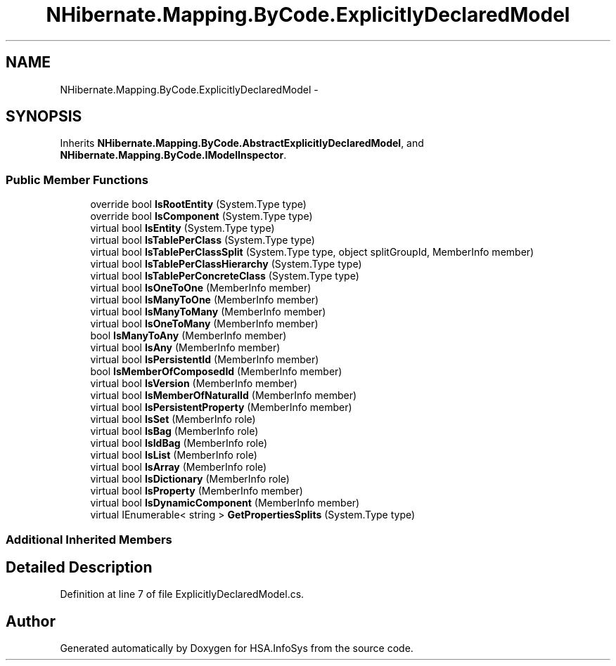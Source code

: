 .TH "NHibernate.Mapping.ByCode.ExplicitlyDeclaredModel" 3 "Fri Jul 5 2013" "Version 1.0" "HSA.InfoSys" \" -*- nroff -*-
.ad l
.nh
.SH NAME
NHibernate.Mapping.ByCode.ExplicitlyDeclaredModel \- 
.SH SYNOPSIS
.br
.PP
.PP
Inherits \fBNHibernate\&.Mapping\&.ByCode\&.AbstractExplicitlyDeclaredModel\fP, and \fBNHibernate\&.Mapping\&.ByCode\&.IModelInspector\fP\&.
.SS "Public Member Functions"

.in +1c
.ti -1c
.RI "override bool \fBIsRootEntity\fP (System\&.Type type)"
.br
.ti -1c
.RI "override bool \fBIsComponent\fP (System\&.Type type)"
.br
.ti -1c
.RI "virtual bool \fBIsEntity\fP (System\&.Type type)"
.br
.ti -1c
.RI "virtual bool \fBIsTablePerClass\fP (System\&.Type type)"
.br
.ti -1c
.RI "virtual bool \fBIsTablePerClassSplit\fP (System\&.Type type, object splitGroupId, MemberInfo member)"
.br
.ti -1c
.RI "virtual bool \fBIsTablePerClassHierarchy\fP (System\&.Type type)"
.br
.ti -1c
.RI "virtual bool \fBIsTablePerConcreteClass\fP (System\&.Type type)"
.br
.ti -1c
.RI "virtual bool \fBIsOneToOne\fP (MemberInfo member)"
.br
.ti -1c
.RI "virtual bool \fBIsManyToOne\fP (MemberInfo member)"
.br
.ti -1c
.RI "virtual bool \fBIsManyToMany\fP (MemberInfo member)"
.br
.ti -1c
.RI "virtual bool \fBIsOneToMany\fP (MemberInfo member)"
.br
.ti -1c
.RI "bool \fBIsManyToAny\fP (MemberInfo member)"
.br
.ti -1c
.RI "virtual bool \fBIsAny\fP (MemberInfo member)"
.br
.ti -1c
.RI "virtual bool \fBIsPersistentId\fP (MemberInfo member)"
.br
.ti -1c
.RI "bool \fBIsMemberOfComposedId\fP (MemberInfo member)"
.br
.ti -1c
.RI "virtual bool \fBIsVersion\fP (MemberInfo member)"
.br
.ti -1c
.RI "virtual bool \fBIsMemberOfNaturalId\fP (MemberInfo member)"
.br
.ti -1c
.RI "virtual bool \fBIsPersistentProperty\fP (MemberInfo member)"
.br
.ti -1c
.RI "virtual bool \fBIsSet\fP (MemberInfo role)"
.br
.ti -1c
.RI "virtual bool \fBIsBag\fP (MemberInfo role)"
.br
.ti -1c
.RI "virtual bool \fBIsIdBag\fP (MemberInfo role)"
.br
.ti -1c
.RI "virtual bool \fBIsList\fP (MemberInfo role)"
.br
.ti -1c
.RI "virtual bool \fBIsArray\fP (MemberInfo role)"
.br
.ti -1c
.RI "virtual bool \fBIsDictionary\fP (MemberInfo role)"
.br
.ti -1c
.RI "virtual bool \fBIsProperty\fP (MemberInfo member)"
.br
.ti -1c
.RI "virtual bool \fBIsDynamicComponent\fP (MemberInfo member)"
.br
.ti -1c
.RI "virtual IEnumerable< string > \fBGetPropertiesSplits\fP (System\&.Type type)"
.br
.in -1c
.SS "Additional Inherited Members"
.SH "Detailed Description"
.PP 
Definition at line 7 of file ExplicitlyDeclaredModel\&.cs\&.

.SH "Author"
.PP 
Generated automatically by Doxygen for HSA\&.InfoSys from the source code\&.
